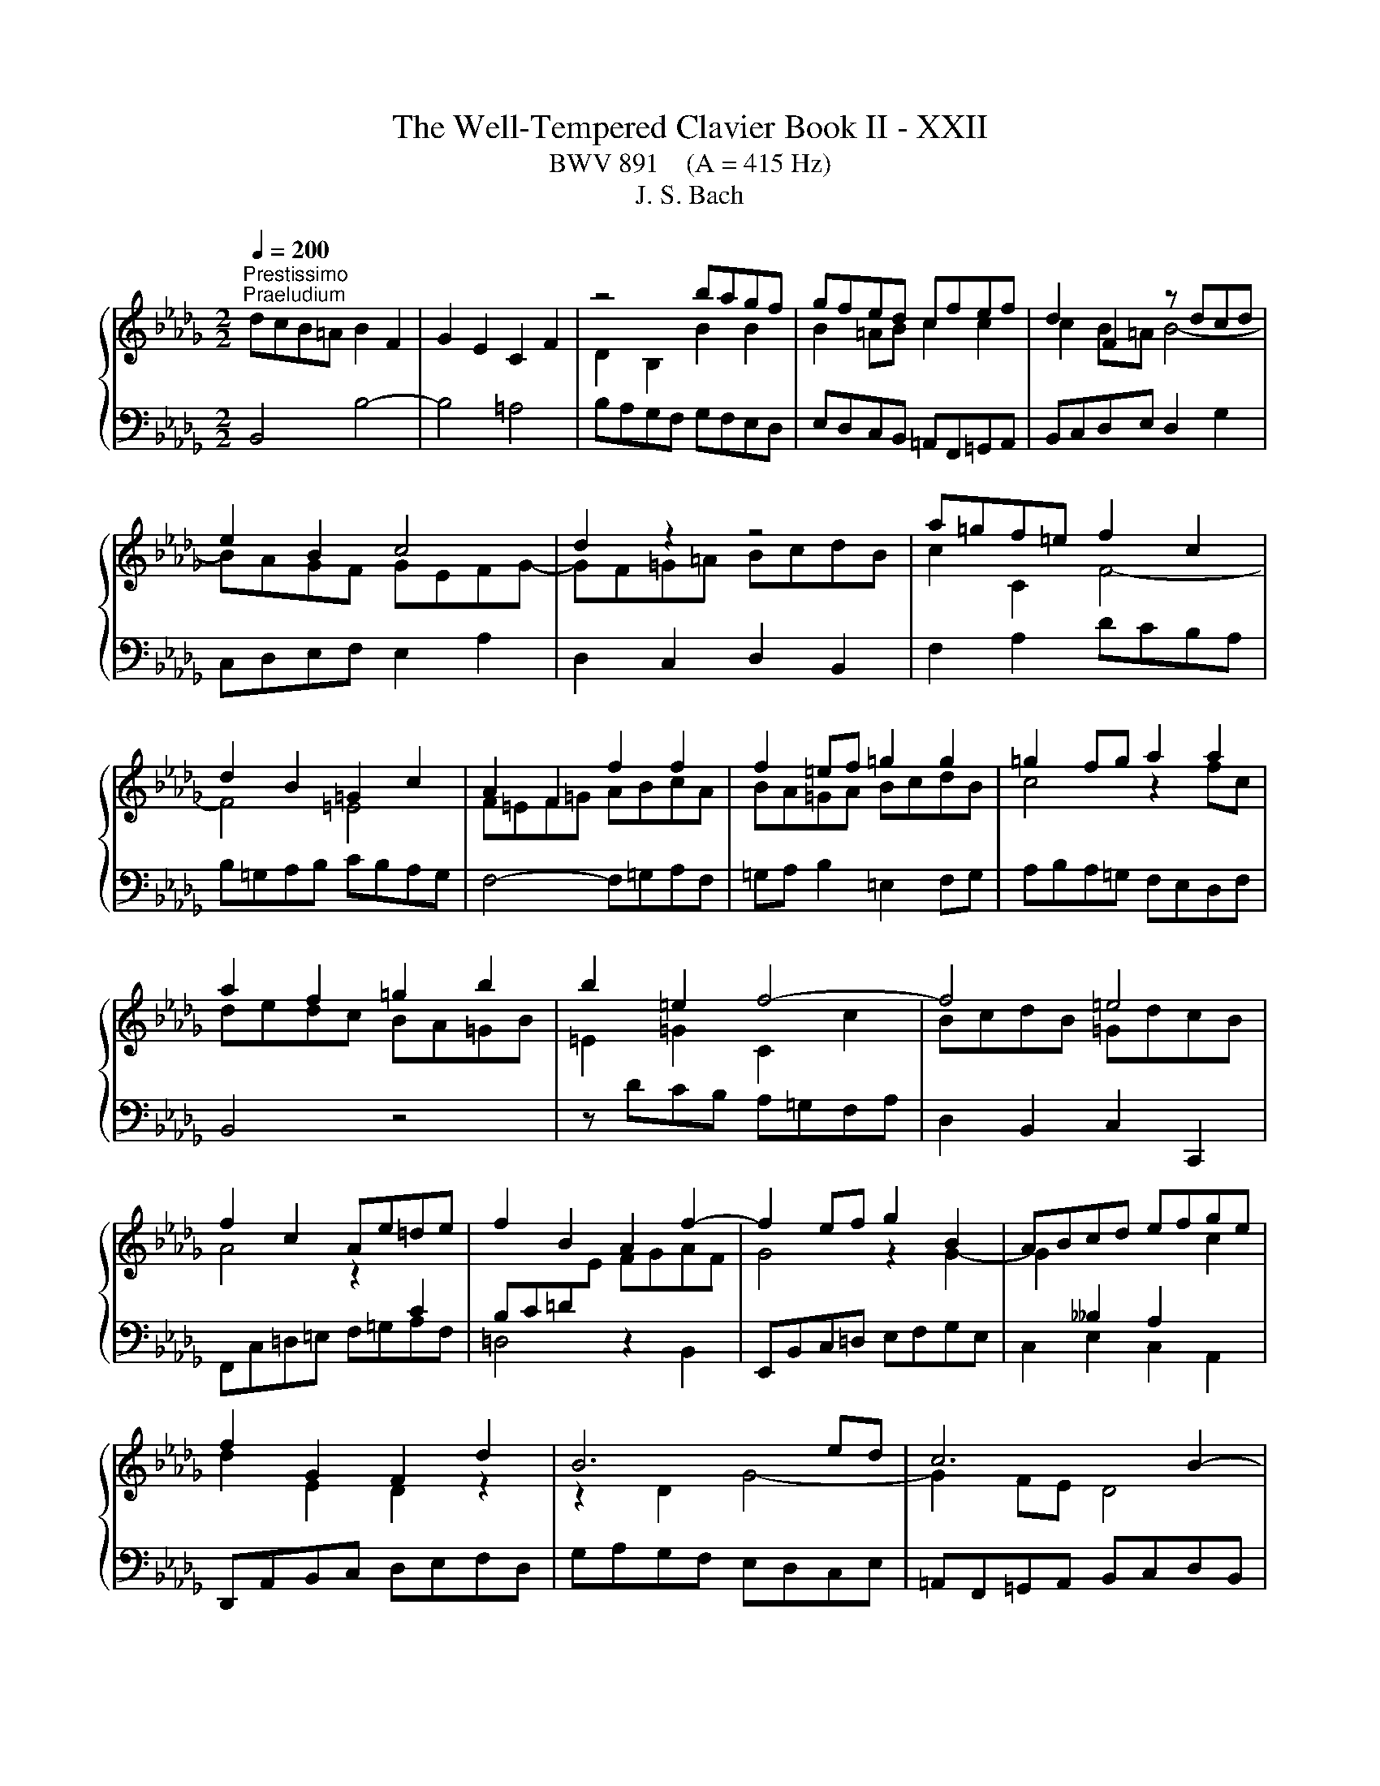 X:1
T:The Well-Tempered Clavier Book II - XXII
T:BWV 891    (A = 415 Hz)
T:J. S. Bach
%%score { ( 1 3 ) | ( 2 4 ) }
L:1/8
Q:1/4=200
M:2/2
K:Db
V:1 treble 
V:3 treble 
V:2 bass 
V:4 bass 
V:1
"^Prestissimo""^Praeludium" dcB=A B2 F2 | G2 E2 C2 F2 | z4 bagf | gfed cfef | d2 F2 z dcd | %5
 e2 B2 c4 | d2 z2 z4 | a=gf=e f2 c2 | d2 B2 =G2 c2 | A2 F2 f2 f2 | f2 =ef =g2 g2 | =g2 fg a2 a2 | %12
 a2 f2 =g2 b2 | b2 =e2 f4- | f4 =e4 | f2 c2 Ae=de | f2 B2 A2 f2- | f2 ef g2 B2 | ABcd efge | %19
 f2 G2 F2 d2 | B6 ed | c6 B2- | Bcde =Agfe | dfed cB=Ac | B2 dc d2 d2 | d2 cd e2 e2 | e2 de fagf | %27
 edce A4 | d4 z4 | z Bcd efge | fedc d2 A2 | B2 G2 E2 A2 | F2 D2 d2 d2 | d2 cd e2 e2 | %34
 e2 de f2 f2 | f2 ef =gabg | a8- | a8- | a2 =ga b2 d2- | d2 cd e2 G2- | GF=GA BcdB | c4 z4 | %42
 z edc BA=GB | E4 z2 G2 | F2 B2 z2 A2 | G2 _c2 z2 B2 | A2 d2 z2 _c2 | B4 z4 | z8 | z2 d2 g2 g2 | %50
 g2 f^f a2 a2 | a2 gf g4- | g2 _c'b agfa | =dcde fgaf | gfe=d e2 B2 | _c2 A2 F2 B2 | G2 E2 e2 e2 | %57
 e2 =de f2 f2 | f2 e=d e4- | ed_cB cABc- | cB=c=d efge | f2 F2 B4- | B4 =A4 | B=ABc defd | %64
 edcd efge | f4 z2 bf | gagf edce | =A2 c2 f2 d2 | efge cgfe | d4 c2 f2 | B4 A2 d2 | G8- | %72
 GFED CDEC | DEF=G =ABcA | BcdB cdec | def=g =abc'a | b8- | b8- | b8- | b2 =ab c'2 e2- | %80
 e2 de fe[de]=A | B3 c =A3 B | !fermata!B8 | z8 |[M:6/4]"^Fuga" z12 | z12 | z12 | z12 | %88
 F4 =G4 z2 A2 | B2 =E2 F4 z2 =G2 | AF=GABG ABcABc | dB c2 z2 d2 =G2 =AB | =A2 f2 z2 B2 F2 =G_A | %93
 =G2 e4 =A4 Bc | F2 B4 =A=G A2 B2 | cd e4 d2 ce g2 | f2 z2 c2 z2 d2 z2 | e4- ed cd e2 c2 | %98
 f2 =d2 BA Bc _d2 B2 | e2 c2 A2 d2 c2 =E2 | F4 F2 =E=D E2 c2 | d2 c4 =B2 c4- | c2 z2 =e2 z2 f2 z2 | %103
 =g12- | g2 f=e f8- | f12- | f2 gf e8- | e12- | e2 dc d2 f2 B2 d2- | d2 cd e2 c2 =A2 c2- | %110
 c2 B2 z2 g2- gfed | cd e2 z2 b2 c'2 e2- | e2 d2 g2 z2 f2 z2 | b2 z2 =a8 | b2 z2 z4 z4 | z12 | %116
 d4 e4 z2 f2 | g2 c2 d4 z2 e2 | fdefge fgafga | bg a2 z2 b2 e2 fg | f2 z2 g2 z2 a2 z2 | %121
 z2 g2 f2 _f4 ed | e2 fg f2 =ga g4 | a2 z2 z4 z4 | z2 f2 =e2 _e4 dc | d2 b2 =a2 _a2 g2 f2 | %126
 g2 c2 d2 =d2 e2 B2 | _d2 z2 =A2 z2 B2 z2 | e2 d2- dc de =A4 | B4 z4 z4 | z12 | z12 | z12 | z12 | %134
 z12 | d4 c4 z2 B2 | =A2 e2 d4 z2 _c2 | Bd_cBAc BAGBAG | FA G2 z2 F2 _c2 BA | B2 e4 d_c d2 g2- | %140
 g2 _fed_c BA B4- | B2 A4 =G2 A4- | A2 a2 =g2 _g2 f2 _f2 | e12- | e2 d_cd_f edcBA=G | A12- | %146
 ABAGAB _c4 BA | B12- | BcB=ABc d4 cB | cdcBcd e4 dc | d2 z2 g4 f4 | z2 e2 =d2 _a2 g4 | %152
 z2 f2 eg fedfed | cedcBd c2 z2 B2 | f2 ed e6 dc | dedc B2 b4 a=g | a4- a2 =g4 f2 | %157
 =e4 _e2 =a2 b2 =e2 | f2 z2 =e2 z2 f2 z2 | B2 cB A2 BA =G2 z2 | z2 =G2 d2 cB c4- | c2 BA d6 cB | %162
 e6 dc f2 z2 | e4 d4 z2 c2 | B2 f2 e4 z2 d2 | cedcBd cBAcBA | =GB A2 z2 G2 d2 cB | c2 d2 G6 G2 | %168
 e2 dc d2 e2 A4- | A2 A2 f2 ed e2 f2 | B6 =A=G A2 B2 | E8- E2 DC | D2 B4 =A2 B3 _A | %173
 G4 F2 =d2 e2 _dc | f2 z2 G2 z2 F2 z2 | E2 z2 z4 z4 | z4 z2 B2 e4- | e2 dc d8- | d2 cB c4 z4 | %179
 B4 c4 z2 d2 | e2 =A2 B4 z2 c2 | dBcdec defdef | ge f2 z2 g2 c2 de | %183
 d2 c2 B4- B/4=A/4B/4A/4B/4A/4B/4A/4B/4A/4B/4A/4B | !fermata!B12 |] %185
V:2
 B,,4 B,4- | B,4 =A,4 | B,A,G,F, G,F,E,D, | E,D,C,B,, =A,,F,,=G,,A,, | B,,C,D,E, D,2 G,2 | %5
 C,D,E,F, E,2 A,2 | D,2 C,2 D,2 B,,2 | F,2 A,2 DCB,A, | B,=G,A,B, CB,A,G, | F,4- F,=G,A,F, | %10
 =G,A, B,2 =E,2 F,G, | A,B,A,=G, F,E,D,F, | B,,4 z4 | z DCB, A,=G,F,A, | D,2 B,,2 C,2 C,,2 | %15
 F,,C,=D,=E, F,=G,A,F, | =D,4 z2 B,,2 | E,,B,,C,=D, E,F,G,E, | C,2 E,2 C,2 A,,2 | %19
 D,,A,,B,,C, D,E,F,D, | G,A,G,F, E,D,C,E, | =A,,F,,=G,,A,, B,,C,D,B,, | E,2 C,2 F,2 F,,2 | %23
 B,,2 z2 z2 C2 | DCB,=A, B,2 F,2 | G,2 E,2 C,2 F,2 | D,2 B,,2 B,2 B,2 | B,2 A,B, C2 C2 | %28
 C2 B,C D2 D2 | D2 CB, C2 E2 | A,4 z D,E,F, | G,A,B,G, A,4 | D,F,G,A, B,CDB, | EFED C2 A,2 | %34
 D4 z2 A,2 | B,A,=G,F, E,D,C,B,, | A,,B,,C,D, E,F,G,E, | F,E,D,E, F,=G,A,F, | DCB,A, =G,F,E,G, | %39
 C,F,E,D, C,B,,A,,C, | D,,2 F,2 D,2 E,2 | A,=G,F,E, F,2 C,2 | D,2 B,,2 =G,,2 E,2 | %43
 C,B,,A,,B,, C,=D,E,C, | =D,C,B,,C, D,E,F,D, | E,F,G,F, E,D,_C,B,, | _C,E,D,C, B,,A,,G,,F,, | %47
 G,,2 A,,2 B,,G,,A,,B,, | _C,D,E,C, D,E,F,D, | G,A,G,F, E,F,G,E, | A,B,A,G, F,G,A,F, | %51
 =D,B,,C,D, E,F,G,E, | _CB,A,B, C4 | B,8 | z2 E,F, G,E,G,B, | E=D E4 D2 | ED_CB, CB,A,G, | %57
 A,G,F,E, =D,B,,C,D, | E,F,G,A, G,2 _C2 | F,G,A,B, A,2 D2 | G,2 F,2 G,2 E,2 | B,2 D2 G,F,E,D, | %62
 E,C,D,E, F,E,D,C, | B,,4- B,,C,D,B,, | C,D, E,2 =A,,2 B,,C, | D,E,D,C, B,,A,,G,,B,, | E,,2 z2 z4 | %67
 z G,F,E, D,C,B,,D, | G,,2 E,,2 F,,2 F,2 | B,,C,D,E, F,G,A,F, | G,A,B,C DEDC | B,A,G,F, E,F,G,E, | %72
 F,8- | F,8- | F,4 F4- | F8- | FGFE =DCB,D | E,F,G,A, B,C=DB, | GFEF GABG | EDCB, =A,=G,F,A, | %80
 D,G,F,E, D,C,B,,C, | D,C,D,E, F,E,F,F,, | !fermata!B,,8 | z8 |[M:6/4] z12 | z12 | z12 | z12 | %88
 z12 | z12 | z12 | z12 | z12 | z12 | B,,4 C,4 z2 D,2 | E,2 =A,,2 B,,4 z2 C,2 | %96
 D,B,,C,D,E,C, D,E,F,D,E,F, | G,E, F,2 z2 G,2 C,2 D,E, | =D,2 B,2 z2 E,2 B,,2 C,_D, | z12 | %100
 F,4 =G,4 z2 A,2 | B,2 =E,2 F,4 z2 =G,2 | A,F,=G,A,B,G, A,B,CA,B,C | DB, C2 z2 D2 =G,2 =A,B, | %104
 A,2 z2 z2 F2 C2 DE | D2 F,2 B,2 z2 _C2 z2 | B,2 z2 z2 E2 B,2 CD | C2 E,2 A,2 z2 C,2 z2 | %108
 D,2 E,2 F,2 D,2 G,2 B,2 | E,2 G,2 C,2 E,2 F,2 =A,2 | B,4 C4 z2 D2 | E2 =A,2 B,4 z2 C2 | %112
 DB,CDEC DEFDEF | GE F2 z2 G2 C2 DE | D2 B,2 E2 FG F2 E2 | =D2 EF E2 _D2 C2 DE | D2 CB, A,8- | %117
 A,8- A,G,F,E, | F,2 D2 C2 z2 A,2 z2 | E2 z2 F2 ED A4- | A4 z4 z4 | z12 | z2 E2 =D2 _D4 =CB, | %123
 C2 B,A, D2 CB, E2 DC | D2 z2 z4 z4 | F4 E4 z2 D2 | C2 G2 F4 z2 E2 | DFEDCE DCB,DCB, | %128
 =A,C B,2 z2 _A,2 E2 DC | D2 G2 F2 _F2 E4 | z2 E2 =D2 _D2 C2 _C2 | B,12- | %132
 B,2 B,2 A,B, _C2 F,2 =D2 | E2 F2 G2 CD E2 =A,2 | B,C D2- D2 CD E2 G,2 | F,2 =G,4 F,4 =E,2 | %136
 F,2 =A,2 B,2 _A,G, A,2 G,F, | G,2 z2 F,2 z2 E,2 z2 | D,12- | D,2 _C,B,, C,2 _F,4 E,D, | %140
 E,2 A,4 =G,F, G,2 A,B, | _C4 B,4 A,2[I:staff -1] B,_C | %142
 D2[I:staff +1] z2 z2 E2[I:staff -1] F2 =G2 | %143
 A2[I:staff +1] z2[I:staff -1] =G2[I:staff +1] z2[I:staff -1] A2[I:staff +1] z2 | %144
[I:staff -1] E2[I:staff +1] z2 z4 z4 | _C,2 _CB, C2 E2 =C2 A,2 | D2 A,2 F,2 D,2 F,2 A,2 | %147
 =D,2 =DC D2 F2 _D2 B,2 | E2 E,2 G,2 B,2 E,2 G,2 | z12 | F4 E4 z2 D2 | C2 G2 F4 z2 E2 | %152
 DFEDCE DCB,DCB, | =A,C B,2 z2 A,2 E2 DC | D6 CB, C2[I:staff -1] F2- | %155
 F2 =E2 F2[I:staff +1] A,2 =G,A, B,2 | A,B,A,=G,F,=E, F,G,A,G,A,B, | C2 z2 z2 G,2 F,2 =G,2 | %158
 A,B, C2 z4 z4 | z2 C2 D2 B,2 =E,2 F,2- | F,2 D2 =E,6 =D,C, | F,6 E,D, =G,4- | G,2 F,E, A,6 =G,F, | %163
 B,2 C2 =G,4 A,4 | z2 B,2 C2 F,2 =G,4 | z2 A,2 B,=G, A,B,CA,B,C | DB,CDEC D2 z2 E2 | %167
 A,2 B,C B,2[I:staff -1] CD E4- | E2 G4 FE F2 A2 | =D2[I:staff +1] z2 z2 B,2[I:staff -1] A2 GF | %170
 GF G2 C6[I:staff +1] B,2- | B,2 =A,=G, A,2[I:staff -1] C2[I:staff +1] F,4- | F,2 E,D, E,2 E4 D2- | %173
 D2 C4 _C2 B,2 =A,2 | B,12- | B,2 =A,2 B,4 _A,4- | A,4 =G,4 _G,4 | F,8- F,G,F,=E, | F,6 C2 F4 | %179
 z4 G,4 F,4 | z2 E,2 =D,2 A,2 G,4 | z2 F,2 E,G, F,E,D,F,E,D, | C,E,D,C,B,,D, C,2 z2 G,2 | %183
[I:staff -1] F2 E2 D4 C4 | D12 |] %185
V:3
 x8 | x8 | D2 B,2 B2 B2 | B2 =AB c2 c2 | c2 B=A B4- | BAGF GEFG- | GF=G=A BcdB | c2 C2 F4- | %8
 F4 =E4 | F=EF=G ABcA | BA=GA BcdB | c4 z2 fc | dedc BA=GB | =E2 =G2 C2 c2 | BcdB =GdcB | %15
 A4 z2[I:staff +1] C2 | B,C=D[I:staff -1]E FGAF | G4 z2 G2- | %18
 G2[I:staff +1] __B,2 A,2[I:staff -1] c2 | d2 E2 D2 z2 | z2 D2 G4- | G2 FE D4 | %22
[I:staff +1] C4[I:staff -1] z4 | z[I:staff +1] B,CD EF[I:staff -1]GE | F2 z2 dcB=A | B4- B=A=GA | %26
 B2 F2[I:staff +1] D2 EF | G4- G[I:staff -1]FEG | FEDE FGAF | G4 z2 D2 | CGFE F4- | F2 ED CDB,C | %32
 D2 z2 BAGF | G2[I:staff +1] E2[I:staff -1] AG[I:staff +1]FE |[I:staff -1] FEFG ABcA | d8- | %36
 d2 ed c2 e2 | A2 fe d2 c2 | B4 z2 B2- | B2 A2 z2 E2- | E2[I:staff +1] DC B,A,=G,B, | %41
 A,[I:staff -1]EF=G ABcA | e2 z2 z4 | z2 A,2 E2 E2 | E2 =DE F2 F2 | F2 EF G2 G2 | G2 FG A2 A2- | %47
 AAGF G2 D2 | E2 _C2 A,2 D2 |[I:staff +1] B,4[I:staff -1] z2 B2 | _c6 c2 | B6 e2 | A2 z2 z2 A2- | %53
 ABAG FE=DF | E2 z2 z4 | x8 | z4 ed_cB | _cBAG F2 B2 | G2 B2 z GFG | A2 E2 F4 | G4 z2 c2 | %61
 dcB=A B2 F2 | G2 E2 C2 F2 | D2[I:staff +1] B,2[I:staff -1] B2 B2 | B2 =AB c2 c2 | c2 Bc d2 d2 | %66
 d2[I:staff +1] B,2 C2 E2 |[I:staff -1] E2[I:staff +1] =A,2 B,2[I:staff -1] B2 | B4 =A4 | %69
 BF B4 A2- | AD G4 F2- | F2 ED C2 B,2 | =A,2[I:staff +1] B,4 A,2 | B,CDB, CDEC | %74
 DEF[I:staff -1]=G =ABcA | BcdB cdec | =dcde fgaf | g2 fe =d2 f2 | B2 gf e2 d2 | c4 z2 c2- | %80
 c2 B2 z2 G2 | F3 G C4 | =D8 | x8 |[M:6/4] B,2 z2 C4 z2 D2 | E2 =A,2 B,4 z2 C2 | DB,CDEC DEFDEF | %87
 GE F2 z2 G2 C2 DE | D2[I:staff +1] =A,2 B,2 =B,2 C4 |[I:staff -1] z2 C2 D2 =D2 _E2 =E2 | F12- | %91
 F2 =E=D E4 z2 _E2- | E2 =DC D4 z2 _D2- | D2 CB, C2 _G2 F2 E2- | E2 =D2 E2 =E2 F4 | %95
 z2 F2 G2 =G2 A2 =A2 | B12- | B2 =A=G A4 z2 _A2- | A2 =GF G4 z2 _G2- | G2 FE F6 B,2 | x12 | x12 | %102
 x12 | B2 z2 =G2 z2 c2 z2 | C2 z2 c2 z2 F2 z2 | Bc d2 z2 B2 F2 GA | G2 E2 B2 z2 E2 z2 | %107
 AB c2 z2 A2 E2 FG | F2 G2 A6 GF | G2 E2 z2 G4 FE | D2 z2 =A4 B4 | z2 c2 d2[I:staff +1] =G2 =A4 | %112
[I:staff -1] z2 B2 c=A BcdBcd | ecdefd e2 z2 f2 | B2 cd c2 B2 =A2 Bc | B2 A2 =G2 AB A2 _G2 | %116
 F2 EF G2 FE D2 d2 | cBAGFE D2 A4- | A8 d4- | d8 c4 | z2 d2 c2 _c4 BA | B2 z2 _c2 z2 d2 B2 | %122
 G2 z2 A2 z2 B2 z2 | z2 A2 =G2 _G4 FE | FG A2 =G2 =AB c2 _A2 | B2 d2 c2 _c2 B4 | %126
 z2 B2 =A2 _A2 =G2 _G2 | F12- | F4 z4 z4 | B4 _A4 z2 G2 | F2 _c2 B4 z2 A2 | GBAGFA GFEGFE | %132
 =DF E2 z2 [DB]2 B x GF | GA B4 =AB c2 E2- | [ED]2 D B6 A2- x | AF B2 =A2 _A2 =G4 | %136
 z2 G2 F2 _F2 E2 __E2 | D8- D2 _C2- | C2[I:staff +1] B,A,G,B, A,G,F,A,=G,F, | =G,4 A,4 B,4 | %140
 _C4 B,6[I:staff -1] _F2 | E12 | z2 =d2 eB e2- e_d_cB | _c2 z2 d2 z2 c2 z2 | B2 z2 z4 _F4- | %145
 F2 EDE=F G4 FE | F12- | FGFEFG A4 GF | G12- | G4 F6 =A2 | Bc d4 c2 d2 F2 | E2 c2 B2 =d2 e2 c2- | %152
 c=A B4 A2 B2 z2 | x12 | x12 | x12 | c4 B4 z2 A2 | =G2 d2 c4 z2 B2 | AcBA=GB AGFAGF | %159
 =E=G F2 z2 _E2 B2 AG | AF =G2 z2 G4 F=E | A6 =GF B4- | B2 A=G c6 BA | =G2 A2 B2 B,2 C2 A2- | %164
 A2 =G2 A2 z2 B2 z2 | E2 A2 =G2 _G2 F2 _F2 | E2 z2 z4 z4 | x12 | x12 | x12 | x12 | x12 | z4 G4 F4 | %173
 z2 E2 =D2 A2 G4 | z E2 x EG FEDFED | CEDCB,D C2 z2 B,2 | F2 E=D E4 z2 E2 | c6 B=A B4- | %178
 B6 =A=G A4 | D4 E4 z2 F2 | G2 C2 =D4 z2 =A2 | B=G=ABcA BcdBcd | ec d2 z2 e2 =A2 Bc | B2 G2 F8 | %184
 F12 |] %185
V:4
 x8 | x8 | x8 | x8 | x8 | x8 | x8 | x8 | x8 | x8 | x8 | x8 | x8 | x8 | x8 | x8 | x8 | x8 | x8 | %19
 x8 | x8 | x8 | x8 | x8 | x8 | x8 | x8 | x8 | x8 | x8 | x8 | x8 | x8 | x8 | x8 | x8 | x8 | x8 | %38
 x8 | x8 | x8 | x8 | x8 | x8 | x8 | x8 | x8 | x8 | x8 | x8 | x8 | x8 | x8 | x8 | x8 | x8 | x8 | %57
 x8 | x8 | x8 | x8 | x8 | x8 | x8 | x8 | x8 | x8 | x8 | x8 | x8 | x8 | x8 | x8 | x8 | x8 | x8 | %76
 x8 | x8 | x8 | x8 | x8 | x8 | x8 | x8 |[M:6/4] x12 | x12 | x12 | x12 | x12 | x12 | x12 | x12 | %92
 x12 | x12 | x12 | x12 | x12 | x12 | x12 | z2 A,,2 D,2 C,B,, A,,2 =G,,2 | %100
 A,,2 =A,,2 B,,2 =B,,2 C,4 | z2 C,2 D,2 =D,2 _E,2 =E,2 | F,12- | F,2 =E,=D, E,8 | %104
 F,=E,F,=G, A,2 z2 =A,2 z2 | B,2 B,,C, D,2 z2 =D,2 z2 | E,=D,E,F, G,2 z2 =G,2 z2 | %107
 A,2 A,,B,, C,2 z2 A,,2 z2 | x12 | x12 | x12 | x12 | x12 | x12 | x12 | x12 | z4 C,4 D,4 | %117
 z2 E,2 F,2 B,,2 C,4 | z2 D,2 E,C, D,E,F,D,E,F, | G,E,F,G,A,F, G,2 z2 A,2 | %120
 D,2 E,F, E,2 F,G, F,2 D,2 | G,2 A,B, A,2 B,_C B,2 G,2 | _C2 z2 C2 z2 B,2 E,2 | %123
 A,2 F,2 B,,2 E,2 C,2 A,,2 | D,2 D4 CB, =A,2 F,2 | B,8- B,2 B,2 | E,D, E,2 F,2 F,,2 =G,,2 =A,,2 | %127
 B,,2 z2 E,2 z2 D,2 z2 | C,2 D,E, F,4 F,,4 | B,,4 z2 B,,2 _C,2 =C,2 | =D,F, A,4 =G,2 A,2 D,2 | %131
 E,2 z2 F,2 z2 G,2 z2 | A,2 G,2 F,G, A,2 =D,2 B,,2 | E,2 D,2 C,D, E,2 =A,,C,F,E, | %134
 D,F,B,A,G,F, E,D,C,D,E,C, | D,2 B,,2 C,8 | F,,2 z2 z4 z4 | x12 | x12 | x12 | x12 | %141
 E,4 D,4 z2 _C,2 | B,,2 _F,2 E,4 z2 D,2 | _C,E,D,C,B,,D, C,B,,A,,C,B,,A,, | %144
 =G,,B,, A,,2 z2 G,,2 D,2 _C,B,, | x12 | x12 | x12 | x12 | =A,,2 =A,2 A,B, A,=G, A,2 F,2 | %150
 B,4- B,C B,=A, B,4- | B,CB,=A, B,4- B,CB,A, | B,4 z2 F,2 G,4- | G,2 F,E, F,8- | %154
 F,2 F,2 G,2 =G,2 A,2 =A,2 | B,2 B,,C, D,2 =D,2 E,2 =E,2 | F,2 E,2 D,4 C,4 | %157
 z2 B,,2 =A,,2 E,2 D,4 | z2 C,2 B,,D, C,B,,A,,C,B,,A,, | =G,,B,,A,,G,,F,,A,, G,,2 z2 F,,2 | %160
 C,2 B,,A,, B,,2 =G,,2 A,,4- | A,,2 =G,,F,, B,,6 A,,G,, | C,6 B,,A,, D,4- | D,2 C,2 B,,2 E,4 =D,2 | %164
 E,2 D,2 C,E, D,C,B,,D,C,B,, | A,,2 z2 z4 A,4- | A,2 A,2 =G,A, B,2 E,2 _G,2- | %167
 G,2 F,4 E,2 B,,2 C,D, | C,2 A,,2 B,,2 C,2 D,2 _C,2 | B,,2 A,,G,, A,,2 B,,2 =C,2 =D,2 | %170
 E,=D,E,F, G,2 F,2 E,2 _D,2 | C,2 D,2 C,2 B,,2 =A,,2 F,,2 | B,,4 C,4 z2 D,2 | %173
 E,2 =A,,2 B,,4 z2 C,2 | x12 | G,E, F,2 z2 G,2 C,2 =D,E, | =D,2 B,,2 E,2 _D,2 C,2 B,,2 | %177
 =A,,2 F,,2 B,,2 C,2 D,2 B,,2 | F,2 F,,2 F,4- F,G,F,E, | G,A,G,F, E,4 D,4 | z2 C,2 B,,2 F,2 E,4 | %181
 z2 D,2 C,E, D,C,B,,D,C,B,, | =A,,C,B,,A,,=G,,B,, A,,2 z2 F,,2 | B,,2 E,2 F,4 F,,4 | %184
 !fermata!B,,12 |] %185

